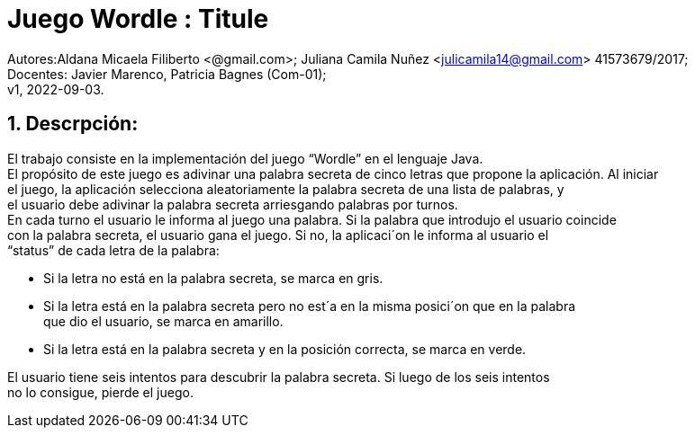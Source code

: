 = Juego Wordle : Titule

:hardbreaks:
:title-page:
:numbered:
:source-highlighter: coderay
:tabsize: 4

Autores:Aldana Micaela Filiberto <@gmail.com>; Juliana Camila Nuñez <julicamila14@gmail.com> 41573679/2017;
Docentes: Javier Marenco, Patricia Bagnes (Com-01);
 v1, 2022-09-03.


== Descrpción:
El trabajo consiste en la implementación del  juego “Wordle” en el lenguaje Java.
El propósito de este juego es adivinar una palabra secreta de cinco letras que propone la aplicación. Al iniciar
el juego, la aplicación selecciona aleatoriamente la palabra secreta de una lista de palabras, y
el usuario debe adivinar la palabra secreta arriesgando palabras por turnos.
En cada turno el usuario le informa al juego una palabra. Si la palabra que introdujo el usuario coincide
con la palabra secreta, el usuario gana el juego. Si no, la aplicaci´on le informa al usuario el
“status” de cada letra de la palabra:

    • Si la letra no está en la palabra secreta, se marca en gris.

    • Si la letra está en la palabra secreta pero no est´a en la misma posici´on que en la palabra
      que dio el usuario, se marca en amarillo.

    • Si la letra está en la palabra secreta y en la posición correcta, se marca en verde.

El usuario tiene seis intentos para descubrir la palabra secreta. Si luego de los seis intentos
no lo consigue, pierde el juego.
